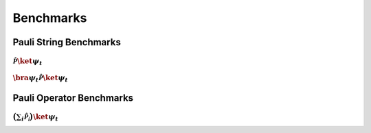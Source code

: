 Benchmarks
==========


Pauli String Benchmarks
-----------------------

:math:`\mathcal{\hat{P}} \ket{\psi_t}`
^^^^^^^^^^^^^^^^^^^^^^^^^^^^^^^^^^^^^^

.. raw:: html
    :file: benchmark_results/figs/test_apply_batch_n_qubits_n_states_PauliString.html


:math:`\bra{\psi_t}\mathcal{\hat{P}} \ket{\psi_t}`
^^^^^^^^^^^^^^^^^^^^^^^^^^^^^^^^^^^^^^^^^^^^^^^^^^^^
.. raw:: html
    :file: benchmark_results/figs/test_expectation_value_batch_n_qubits_n_states_PauliString.html


Pauli Operator Benchmarks
-------------------------

:math:`\big( \sum_i \mathcal{\hat{P_i}} \big) \ket{\psi_t}`
^^^^^^^^^^^^^^^^^^^^^^^^^^^^^^^^^^^^^^^^^^^^^^^^^^^^^^^^^^^^
.. raw:: html
    :file: benchmark_results/figs/test_apply_batch_n_qubits_n_states_PauliOp.html